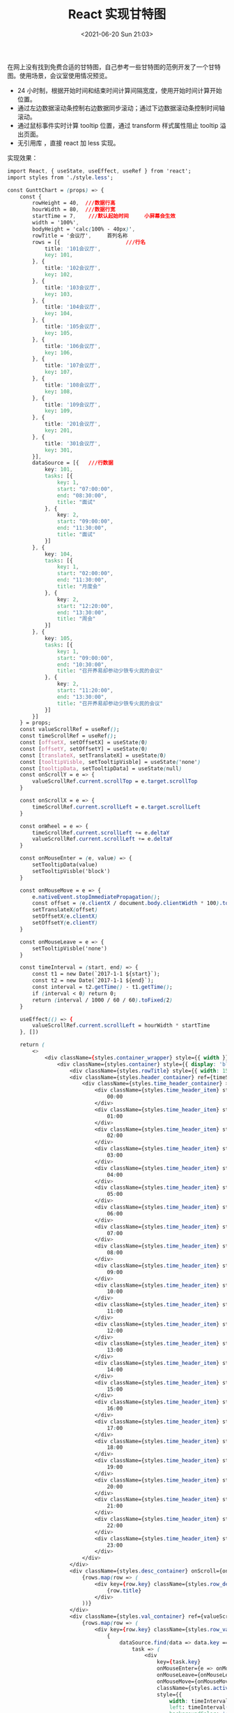 # -*- eval: (setq org-media-note-screenshot-image-dir (concat default-directory "./static/React 实现甘特图/")); -*-
:PROPERTIES:
:ID:       47A3364A-57CE-4413-88F3-A462442C8E16
:END:
#+LATEX_CLASS: my-article
#+DATE: <2021-06-20 Sun 21:03>
#+TITLE: React 实现甘特图

在网上没有找到免费合适的甘特图，自己参考一些甘特图的范例开发了一个甘特图。使用场景，会议室使用情况预览。

- 24 小时制，根据开始时间和结束时间计算间隔宽度，使用开始时间计算开始位置。
- 通过左边数据滚动条控制右边数据同步滚动；通过下边数据滚动条控制时间轴滚动。
- 通过鼠标事件实时计算 tooltip 位置，通过 transform 样式属性阻止 tooltip 溢出页面。
- 无引用库 ，直接 react 加 less 实现。

实现效果：

[[file:./static/React 实现甘特图/1624193789-991840d3331aedbd686c5400fc8d807f.gif]]

#+BEGIN_SRC css
import React, { useState, useEffect, useRef } from 'react';
import styles from './style.less';

const GunttChart = (props) => {
    const {
        rowHeight = 40,  ///数据行高
        hourWidth = 80,  ///数据行宽
        startTime = 7,    ///默认起始时间     小屏幕会生效
        width = '100%',
        bodyHeight = 'calc(100% - 40px)',
        rowTitle = '会议厅',     首列名称
        rows = [{                     ///行名
            title: '101会议厅',
            key: 101,
        }, {
            title: '102会议厅',
            key: 102,
        }, {
            title: '103会议厅',
            key: 103,
        }, {
            title: '104会议厅',
            key: 104,
        }, {
            title: '105会议厅',
            key: 105,
        }, {
            title: '106会议厅',
            key: 106,
        }, {
            title: '107会议厅',
            key: 107,
        }, {
            title: '108会议厅',
            key: 108,
        }, {
            title: '109会议厅',
            key: 109,
        }, {
            title: '201会议厅',
            key: 201,
        }, {
            title: '301会议厅',
            key: 301,
        }],
        dataSource = [{   ///行数据
            key: 101,
            tasks: [{
                key: 1,
                start: "07:00:00",
                end: "08:30:00",
                title: "面试"
            }, {
                key: 2,
                start: "09:00:00",
                end: "11:30:00",
                title: "面试"
            }]
        }, {
            key: 104,
            tasks: [{
                key: 1,
                start: "02:00:00",
                end: "11:30:00",
                title: "月度会"
            }, {
                key: 2,
                start: "12:20:00",
                end: "13:30:00",
                title: "周会"
            }]
        }, {
            key: 105,
            tasks: [{
                key: 1,
                start: "09:00:00",
                end: "10:30:00",
                title: "召开养易却参动少铁专火民的会议"
            }, {
                key: 2,
                start: "11:20:00",
                end: "13:30:00",
                title: "召开养易却参动少铁专火民的会议"
            }]
        }]
    } = props;
    const valueScrollRef = useRef();
    const timeScrollRef = useRef();
    const [offsetX, setOffsetX] = useState(0)
    const [offsetY, setOffsetY] = useState(0)
    const [translateX, setTranslateX] = useState(0)
    const [tooltipVisble, setTooltipVisble] = useState('none')
    const [tooltipData, setTooltipData] = useState(null)
    const onScrollY = e => {
        valueScrollRef.current.scrollTop = e.target.scrollTop
    }

    const onScrollX = e => {
        timeScrollRef.current.scrollLeft = e.target.scrollLeft
    }

    const onWheel = e => {
        timeScrollRef.current.scrollLeft += e.deltaY
        valueScrollRef.current.scrollLeft += e.deltaY
    }

    const onMouseEnter = (e, value) => {
        setTooltipData(value)
        setTooltipVisble('block')
    }

    const onMouseMove = e => {
        e.nativeEvent.stopImmediatePropagation();
        const offset = (e.clientX / document.body.clientWidth * 100).toFixed(0)
        setTranslateX(offset)
        setOffsetX(e.clientX)
        setOffsetY(e.clientY)
    }

    const onMouseLeave = e => {
        setTooltipVisble('none')
    }

    const timeInterval = (start, end) => {
        const t1 = new Date(`2017-1-1 ${start}`);
        const t2 = new Date(`2017-1-1 ${end}`);
        const interval = t2.getTime() - t1.getTime();
        if (interval < 0) return 0;
        return (interval / 1000 / 60 / 60).toFixed(2)
    }

    useEffect(() => {
        valueScrollRef.current.scrollLeft = hourWidth * startTime
    }, [])

    return (
        <>
            <div className={styles.container_wrapper} style={{ width }} >
                <div className={styles.container} style={{ display: 'block' }}>
                    <div className={styles.rowTitle} style={{ width: 150 }}>{rowTitle || null}</div>
                    <div className={styles.header_container} ref={timeScrollRef} style={{ marginLeft: 150 }}>
                        <div className={styles.time_header_container} >
                            <div className={styles.time_header_item} style={{ width: hourWidth }}>
                                00:00
                            </div>
                            <div className={styles.time_header_item} style={{ width: hourWidth }}>
                                01:00
                            </div>
                            <div className={styles.time_header_item} style={{ width: hourWidth }}>
                                02:00
                            </div>
                            <div className={styles.time_header_item} style={{ width: hourWidth }}>
                                03:00
                            </div>
                            <div className={styles.time_header_item} style={{ width: hourWidth }}>
                                04:00
                            </div>
                            <div className={styles.time_header_item} style={{ width: hourWidth }}>
                                05:00
                            </div>
                            <div className={styles.time_header_item} style={{ width: hourWidth }}>
                                06:00
                            </div>
                            <div className={styles.time_header_item} style={{ width: hourWidth }}>
                                07:00
                            </div>
                            <div className={styles.time_header_item} style={{ width: hourWidth }}>
                                08:00
                            </div>
                            <div className={styles.time_header_item} style={{ width: hourWidth }}>
                                09:00
                            </div>
                            <div className={styles.time_header_item} style={{ width: hourWidth }}>
                                10:00
                            </div>
                            <div className={styles.time_header_item} style={{ width: hourWidth }}>
                                11:00
                            </div>
                            <div className={styles.time_header_item} style={{ width: hourWidth }}>
                                12:00
                            </div>
                            <div className={styles.time_header_item} style={{ width: hourWidth }}>
                                13:00
                            </div>
                            <div className={styles.time_header_item} style={{ width: hourWidth }}>
                                14:00
                            </div>
                            <div className={styles.time_header_item} style={{ width: hourWidth }}>
                                15:00
                            </div>
                            <div className={styles.time_header_item} style={{ width: hourWidth }}>
                                16:00
                            </div>
                            <div className={styles.time_header_item} style={{ width: hourWidth }}>
                                17:00
                            </div>
                            <div className={styles.time_header_item} style={{ width: hourWidth }}>
                                18:00
                            </div>
                            <div className={styles.time_header_item} style={{ width: hourWidth }}>
                                19:00
                            </div>
                            <div className={styles.time_header_item} style={{ width: hourWidth }}>
                                20:00
                            </div>
                            <div className={styles.time_header_item} style={{ width: hourWidth }}>
                                21:00
                            </div>
                            <div className={styles.time_header_item} style={{ width: hourWidth }}>
                                22:00
                            </div>
                            <div className={styles.time_header_item} style={{ width: hourWidth }}>
                                23:00
                            </div>
                        </div>
                    </div>
                    <div className={styles.desc_container} onScroll={onScrollY} style={{ height: bodyHeight, width: 150, display: 'block' }}>
                        {rows.map(row => (
                            <div key={row.key} className={styles.row_desc_container} style={{ height: rowHeight, lineHeight: `${rowHeight}px` }}>
                                {row.title}
                            </div>
                        ))}
                    </div>
                    <div className={styles.val_container} ref={valueScrollRef} onScroll={onScrollX} onWheel={onWheel} style={{ height: bodyHeight, display: 'block' }}>
                        {rows.map(row => (
                            <div key={row.key} className={styles.row_val_container} style={{ height: rowHeight, lineHeight: `${rowHeight}px`, width: 24 * hourWidth }}>
                                {
                                    dataSource.find(data => data.key === row.key) ? dataSource.find(data => data.key === row.key).tasks.map(
                                        task => (
                                            <div
                                                key={task.key}
                                                onMouseEnter={e => onMouseEnter(e, task)}
                                                onMouseLeave={onMouseLeave}
                                                onMouseMove={onMouseMove}
                                                className={styles.activity}
                                                style={{
                                                    width: timeInterval(task.start, task.end) * hourWidth,
                                                    left: timeInterval('00:00:00', task.start) * hourWidth,
                                                    backgroundColor: '#5e63b5',
                                                    height: 24,
                                                }}
                                            />
                                        )
                                    ) : <></>
                                }
                            </div>
                        ))}
                    </div>
                </div>
            </div>
            <div className={styles.tooltip}
                style={{ left: offsetX, top: offsetY - 60, position: 'fixed', display: tooltipVisble, transform: `translateX(-${translateX}%)` }}
            >
                <div className={styles.title}>
                    {tooltipData ? tooltipData.title : ''}
                </div>
                <div className={styles.time}>
                    {`${tooltipData ? tooltipData.start : ''} - ${tooltipData ? tooltipData.end : ''}`}
                </div>
            </div>
        </>
    )
}

export default GunttChart;
#+END_SRC
#+BEGIN_SRC css
.container_wrapper {
  position: relative;
  white-space: nowrap;
  font-family: basefontRegular, Helvetica Neue, Arial, sans-serif;
  font-size: 15px;
  color: #585050;
  height: 100%;

  .container {
    background-color: #b5bbbb;
    border-radius: 2px;
    height: 100%;
  }

  .rowTitle {
    display: block;
    float: left;
    background-color: #f0f0f0;
    border-right: solid 1px #e0e0e0;
    border-bottom: solid 1px #e0e0e0;
    font-weight: 600;
    height: 40px;
    line-height: 40px;
    text-align: center;
  }

  .header_container {
    overflow-x: hidden;
    overflow-y: hidden;
    position: relative;

    .time_header_container {
      width: 100%;
      white-space: nowrap;
      font-weight: bold;

      .time_header_item {
        height: 40px;
        line-height: 40px;
        display: inline-block;
        box-sizing: border-box;
        background-color: #f0f0f0;
        border-right: solid 1px #e0e0e0;
        border-bottom: solid 1px #e0e0e0;
        text-align: center;
        vertical-align: middle;
      }
    }
  }

  .desc_container {
    display: block;
    float: left;
    border-right: solid 2px #ccc;
    font-weight: bold;
    overflow-y: auto;

    .row_desc_container {
      display: block;
      padding-left: 10px;
    }

    .row_desc_container:nth-child(even) {
      background-color: #e0e0e0;
    }

    .row_desc_container:nth-child(odd) {
      background-color: #f0f0f0;
    }

    .row_desc_container:first-child {
      border-top-left-radius: 2px;
    }

    .row_desc_container:last-child {
      border-bottom-left-radius: 2px;
    }
  }

  .val_container {
    vertical-align: top;
    position: relative;
    overflow-x: auto;
    overflow-y: hidden;
    padding-bottom: 0px;

    .row_val_container {
      position: relative;

      .activity {
        box-sizing: border-box;
        position: absolute;
        border-radius: 2px;
        padding: 0px 5px;
        top: 50%;
        transform: translateY(-50%);
        min-width: 1px;
        font-size: 14px;
        text-align: center;
        line-height: 24px;
        color: #fff;
        background-color: #5e63b5;
        cursor: pointer;
      }
    }

    .row_val_container:nth-child(even) {
      background-color: #e0e0e0;
    }

    .row_val_container:nth-child(odd) {
      background-color: #f0f0f0;
    }
  }
}

.tooltip {
  z-index: 99999;

  border-radius: 2px;
  background-color: #fff;
  box-shadow: 1px 1px 3px 3px rgba(0, 0, 0, 0.3);
  overflow: hidden;
  white-space: pre;

  .title {
    background-color: #718fbd;
    color: #fff;
    padding: 2px 6px;
    text-align: center;
    font-weight: 500;
  }

  .time {
    font-size: 14px;
    padding: 2px 6px;
    text-align: center;
    border: 1px solid #718fbd;
    border-radius: 0px 0px 2px 2px;
  }
}

.tooltip::before {
  position: absolute;
  left: -12px;
  width: 0;
  height: 0;
  border: 6px solid transparent;
  border-right: 6px solid#fff;
  content: '';
}

#+END_SRC
